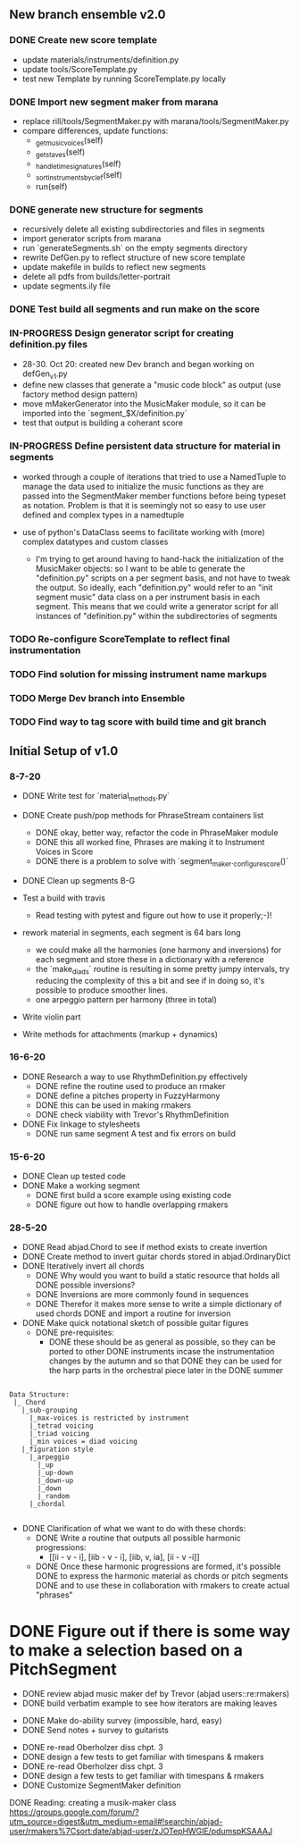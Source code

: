 
** New branch ensemble v2.0

*** DONE Create new score template
+ update materials/instruments/definition.py
+ update tools/ScoreTemplate.py
+ test new Template by running ScoreTemplate.py locally

*** DONE Import new segment maker from marana
+ replace rill/tools/SegmentMaker.py with marana/tools/SegmentMaker.py
+ compare differences, update functions:
  - _get_music_voices(self)
  - _get_staves(self)
  - _handle_time_signatures(self)
  - _sort_instruments_by_clef(self)
  - run(self)

*** DONE generate new structure for segments
+ recursively delete all existing subdirectories and files in segments
+ import generator scripts from marana
+ run `generateSegments.sh` on the empty segments directory
+ rewrite DefGen.py to reflect structure of new score template
+ update makefile in builds to reflect new segments
+ delete all pdfs from builds/letter-portrait
+ update segments.ily file

*** DONE Test build all segments and run make on the score


*** IN-PROGRESS Design generator script for creating definition.py files
+ 28-30. Oct 20: created new Dev branch and began working on
  defGen_v1.py
+ define new classes that generate a "music code block" as output (use
  factory method design pattern)
+ move mMakerGenerator into the MusicMaker module, so it can be
  imported into the `segment_$X/definition.py`
+ test that output is building a coherant score

*** IN-PROGRESS Define persistent data structure for material in segments
 + worked through a couple of iterations that tried to use a NamedTuple to manage the data used to initialize the music functions as they are passed into the SegmentMaker member functions before being typeset as notation. Problem is that it is seemingly not so easy to use user defined and complex types in a namedtuple

 + use of python's DataClass seems to facilitate working with (more) complex datatypes and custom classes

   - I'm trying to get around having to hand-hack the initialization of the MusicMaker objects: so I want to be able to generate the "definition.py" scripts on a per segment basis, and not have to tweak the output. So ideally, each "definition.py" would refer to an "init segment music" data class on a per instrument basis in each segment. This means that we could write a generator script for all instances of "definition.py" within the subdirectories of segments


*** TODO Re-configure ScoreTemplate to reflect final instrumentation
*** TODO Find solution for missing instrument name markups


*** TODO Merge Dev branch into Ensemble

*** TODO Find way to tag score with build time and git branch


** Initial Setup of v1.0

*** 8-7-20

 + DONE Write test for `material_methods.py`
 + DONE Create push/pop methods for PhraseStream containers list
  - DONE okay, better way, refactor the code in  PhraseMaker module
  - DONE this all worked fine, Phrases are making it to Instrument Voices in
    Score
  - DONE there is a problem to solve with `segment_maker._configure_score()`
 + DONE Clean up segments B-G

 + Test a build with travis
  - Read testing with pytest and figure out how to use it properly;-)!

 + rework material in segments, each segment is 64 bars long
  - we could make all the harmonies (one harmony and inversions) for each
    segment and store these in a dictionary with a reference
  - the `make_diads` routine is resulting in some pretty jumpy intervals, try
    reducing the complexity of this a bit and see if in doing so, it's possible
    to produce smoother lines.
  - one arpeggio pattern per harmony (three in total)

 + Write violin part

 + Write methods for attachments (markup + dynamics)

*** 16-6-20

 + DONE Research a way to use RhythmDefinition.py effectively
  - DONE refine the routine used to produce an rmaker
  - DONE define a pitches property in FuzzyHarmony
  - DONE this can be used in making rmakers
  - DONE check viability with Trevor's RhythmDefinition

 + DONE Fix linkage to stylesheets
  - DONE run same segment A test and fix errors on build

*** 15-6-20

 + DONE Clean up tested code
 + DONE Make a working segment
  - DONE first build a score example using existing code
  - DONE figure out how to handle overlapping rmakers

*** 28-5-20

 + DONE Read abjad.Chord to see if method exists to create invertion
 + DONE Create method to invert guitar chords stored in abjad.OrdinaryDict
 + DONE Iteratively invert all chords
  - DONE Why would you want to build a static resource that holds all
    DONE possible inversions?
  - DONE Inversions are more commonly found in sequences
  - DONE Therefor it makes more sense to write a simple dictionary of used
    chords
    DONE and import a routine for inversion
 + DONE Make quick notational sketch of possible guitar figures
  - DONE pre-requisites:
   + DONE these should be as general as possible, so they can be ported to other
     DONE instruments incase the instrumentation changes by the autumn and so that
     DONE they can be used for the harp parts in the orchestral piece later in the
     DONE summer

#+BEGIN_SRC

Data Structure:
 |_ Chord
   |_sub-grouping
     |_max-voices is restricted by instrument
     |_tetrad voicing
     |_triad voicing
     |_min voices = diad voicing
   |_figuration style
     |_arpeggio
       |_up
       |_up-down
       |_down-up
       |_down
       |_random
     |_chordal

#+END_SRC

 + DONE Clarification of what we want to do with these chords:
  - DONE Write a routine that outputs all possible harmonic progressions:
   + [[ii - v - i], [iib - v - i], [iib, v, ia], [ii - v -i]]
  - DONE Once these harmonic progressions are formed, it's possible
    DONE to express the harmonic material as chords or pitch segments
    DONE and to use these in collaboration with rmakers to create actual
    "phrases"


* DONE Figure out if there is some way to make a selection based on a PitchSegment
  - DONE review abjad music maker def by Trevor (abjad users::re:rmakers)
  - DONE build verbatim example to see how iterators are making leaves
 + DONE Make do-ability survey (impossible, hard, easy)
 + DONE Send notes + survey to guitarists


# 20-5-2020 Next Steps
+ DONE re-read Oberholzer diss chpt. 3
+ DONE design a few tests to get familiar with timespans & rmakers
+ DONE re-read Oberholzer diss chpt. 3
+ DONE design a few tests to get familiar with timespans & rmakers
+ DONE Customize SegmentMaker definition

DONE Reading: creating a musik-maker class
https://groups.google.com/forum/?utm_source=digest&utm_medium=email#!searchin/abjad-user/rmakers%7Csort:date/abjad-user/zJOTepHWGlE/pdumspKSAAAJ
